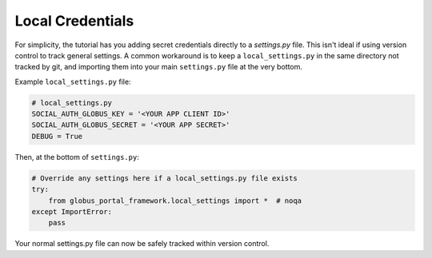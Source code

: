 Local Credentials
=================

For simplicity, the tutorial has you adding secret credentials directly
to a `settings.py` file. This isn't ideal if using version control to
track general settings. A common workaround is to keep a ``local_settings.py``
in the same directory not tracked by git, and importing them into your
main ``settings.py`` file at the very bottom.

Example ``local_settings.py`` file:

.. code-block::

    # local_settings.py
    SOCIAL_AUTH_GLOBUS_KEY = '<YOUR APP CLIENT ID>'
    SOCIAL_AUTH_GLOBUS_SECRET = '<YOUR APP SECRET>'
    DEBUG = True

Then, at the bottom of ``settings.py``:

.. code-block::

  # Override any settings here if a local_settings.py file exists
  try:
      from globus_portal_framework.local_settings import *  # noqa
  except ImportError:
      pass

Your normal settings.py file can now be safely tracked within version control.
